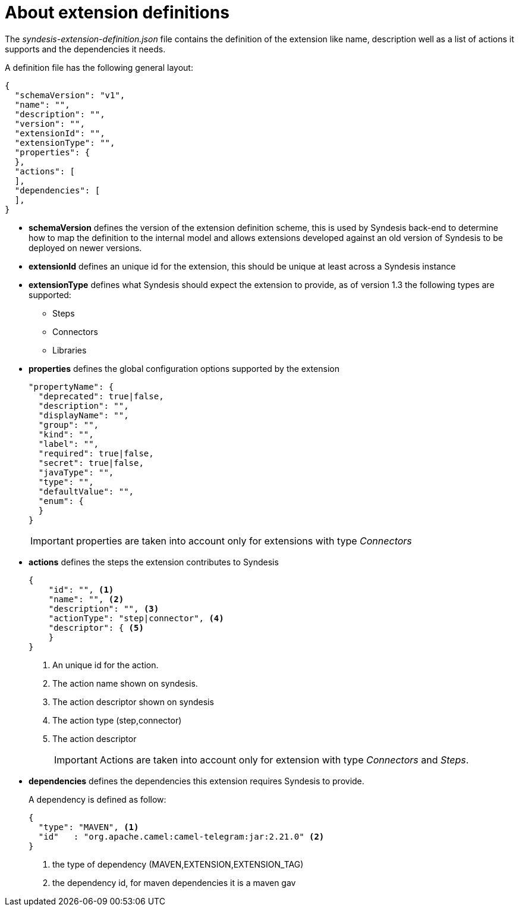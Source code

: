 [id='about-extension-definitions']
= About extension definitions

The _syndesis-extension-definition.json_ file contains the definition of 
the extension like name, description well as a list of actions it supports and the dependencies it needs.

A definition file has the following general layout:

[source,json]
----
{
  "schemaVersion": "v1",
  "name": "",
  "description": "",
  "version": "",
  "extensionId": "",
  "extensionType": "",
  "properties": {
  },
  "actions": [
  ],
  "dependencies": [
  ],
}
----

- **schemaVersion** defines the version of the extension definition scheme, this is used by Syndesis back-end to determine how to map the definition to the internal model and allows extensions developed against an old version of Syndesis to be deployed on newer versions.
- **extensionId** defines an unique id for the extension, this should be unique at least across a Syndesis instance
- **extensionType** defines what Syndesis should expect the extension to provide, as of version 1.3 the following types are supported:
* Steps
* Connectors
* Libraries
- **properties** defines the global configuration options supported by the extension
+
[source,json]
----
"propertyName": {
  "deprecated": true|false,
  "description": "",
  "displayName": "",
  "group": "",
  "kind": "",
  "label": "",
  "required": true|false,
  "secret": true|false,
  "javaType": "",
  "type": "",
  "defaultValue": "",
  "enum": {
  }
}
----
+
IMPORTANT: properties are taken into account only for extensions with type _Connectors_
- **actions** defines the steps the extension contributes to Syndesis
+
[source,json]
----
{
    "id": "", <1>
    "name": "", <2>
    "description": "", <3>
    "actionType": "step|connector", <4>
    "descriptor": { <5>
    }
}
----
<1> An unique id for the action.
<2> The action name shown on syndesis.
<3> The action descriptor shown on syndesis
<4> The action type (step,connector)
<5> The action descriptor
+
[IMPORTANT]
====
Actions are taken into account only for extension with type _Connectors_ and _Steps_.
====

- **dependencies** defines the dependencies this extension requires Syndesis to provide.
+
A dependency is defined as follow:
+
[source,json]
----
{
  "type": "MAVEN", <1>
  "id"   : "org.apache.camel:camel-telegram:jar:2.21.0" <2>
}
----
<1> the type of dependency (MAVEN,EXTENSION,EXTENSION_TAG)
<2> the dependency id, for maven dependencies it is a maven gav
